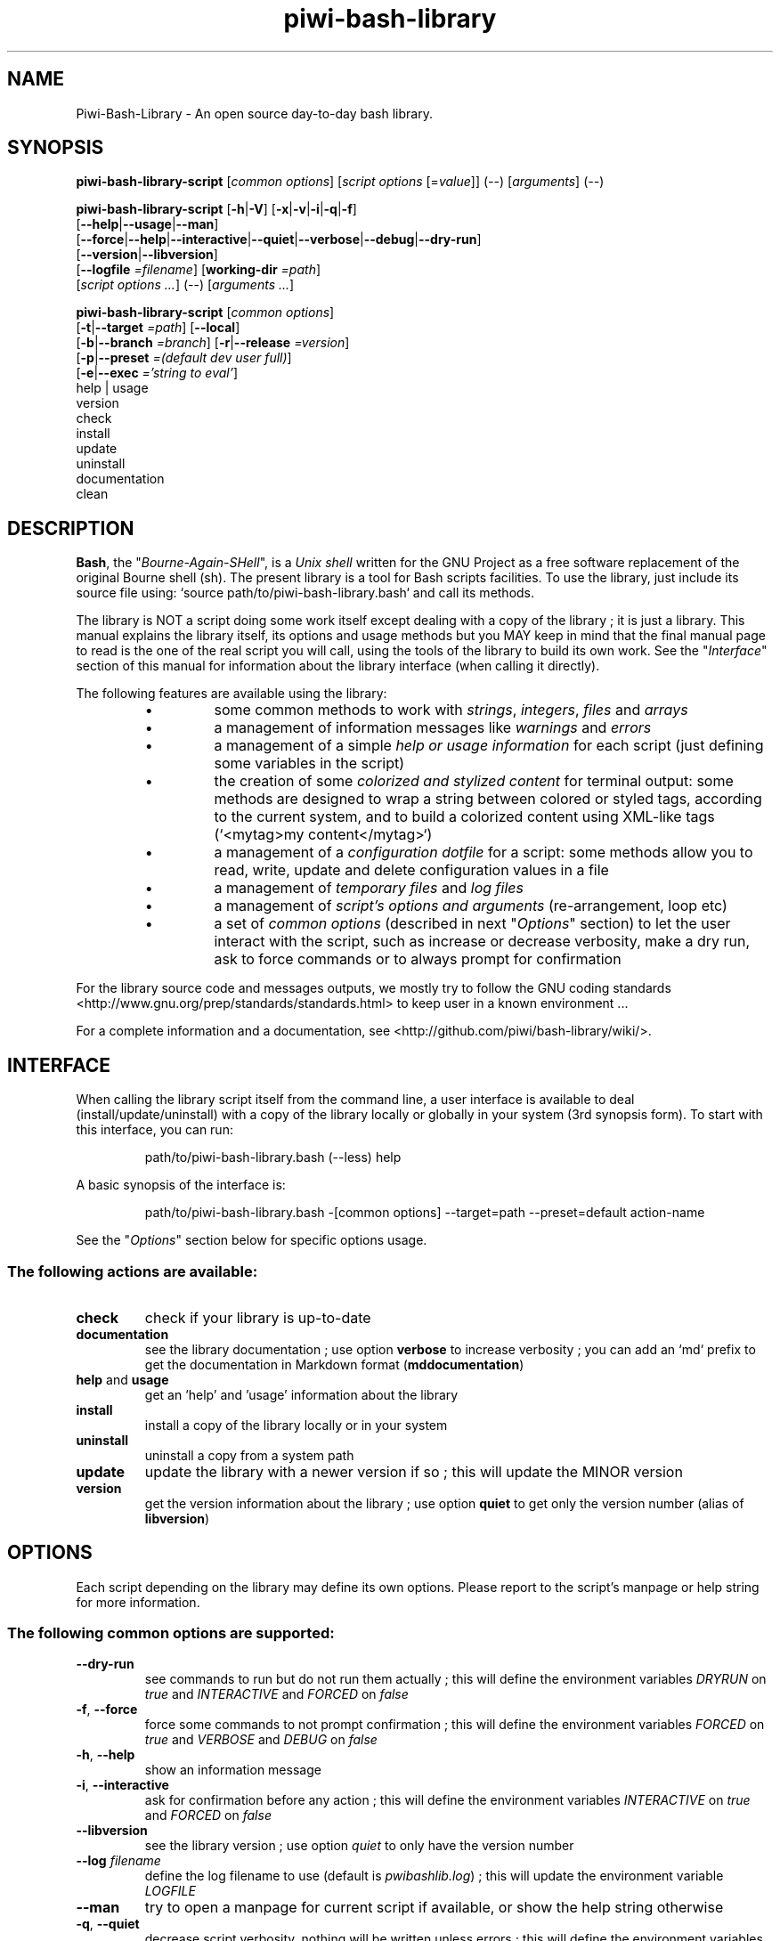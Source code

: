 .\" author: Pierre Cassat
.TH  "piwi-bash-library" "3" "2014-12-21" "Version 0.3.0-dev" "Piwi-Bash-Library Manual"
.SH NAME
.PP
Piwi-Bash-Library - An open source day-to-day bash library.
.SH SYNOPSIS
.PP
\fBpiwi-bash-library-script\fP [\fIcommon options\fP] [\fIscript options\fP [=\fIvalue\fP]] (\fI--\fP) [\fIarguments\fP] (\fI--\fP)
.PP
\fBpiwi-bash-library-script\fP  [\fB-h\fP|\fB-V\fP]  [\fB-x\fP|\fB-v\fP|\fB-i\fP|\fB-q\fP|\fB-f\fP]
    [\fB--help\fP|\fB--usage\fP|\fB--man\fP]
    [\fB--force\fP|\fB--help\fP|\fB--interactive\fP|\fB--quiet\fP|\fB--verbose\fP|\fB--debug\fP|\fB--dry-run\fP]
    [\fB--version\fP|\fB--libversion\fP]
    [\fB--logfile\fP \fI=filename\fP] [\fBworking-dir\fP \fI=path\fP]
        [\fIscript options ...\fP]  (--)  [\fIarguments ...\fP]
.PP
\fBpiwi-bash-library-script\fP  [\fIcommon options\fP] 
    [\fB-t\fP|\fB--target\fP \fI=path\fP]  [\fB--local\fP]
    [\fB-b\fP|\fB--branch\fP \fI=branch\fP]  [\fB-r\fP|\fB--release\fP \fI=version\fP]
    [\fB-p\fP|\fB--preset\fP \fI=(default dev user full)\fP]
    [\fB-e\fP|\fB--exec\fP \fI='string to eval'\fP]
        help | usage
        version
        check
        install
        update
        uninstall
        documentation
        clean
.SH DESCRIPTION
.PP
\fBBash\fP, the "\fIBourne-Again-SHell\fP", is a \fIUnix shell\fP written for the GNU Project as a
free software replacement of the original Bourne shell (sh). The present library is a tool
for Bash scripts facilities. To use the library, just include its source file using:
`\fSsource path/to/piwi-bash-library.bash\fP` and call its methods.
.PP
The library is NOT a script doing some work itself except dealing with a copy of the library
; it is just a library. This manual explains the library itself, its options and
usage methods but you MAY keep in mind that the final manual page to read is the one of
the real script you will call, using the tools of the library to build its own work. See the
"\fIInterface\fP" section of this manual for information about the library interface (when calling
it directly).
.PP
The following features are available using the library:
.RS
.IP \(bu 
some common methods to work with \fIstrings\fP, \fIintegers\fP, \fIfiles\fP and \fIarrays\fP
.IP \(bu 
a management of information messages like \fIwarnings\fP and \fIerrors\fP
.IP \(bu 
a management of a simple \fIhelp or usage information\fP for each script (just defining some variables
in the script)
.IP \(bu 
the creation of some \fIcolorized and stylized content\fP for terminal output: some methods are designed
to wrap a string between colored or styled tags, according to the current system,
and to build a colorized content using XML-like tags (`\fS<mytag>my content</mytag>\fP`)
.IP \(bu 
a management of a \fIconfiguration dotfile\fP for a script: some methods allow you to read, write,
update and delete configuration values in a file
.IP \(bu 
a management of \fItemporary files\fP and \fIlog files\fP
.IP \(bu 
a management of \fIscript's options and arguments\fP (re-arrangement, loop etc)
.IP \(bu 
a set of \fIcommon options\fP (described in next "\fIOptions\fP" section) to let the user interact
with the script, such as increase or decrease verbosity, make a dry run, ask to force 
commands or to always prompt for confirmation
.RE
.PP
For the library source code and messages outputs, we mostly try to follow the
GNU coding standards <http://www.gnu.org/prep/standards/standards.html> to keep user in
a known environment ...
.PP
For a complete information and a documentation, see <http://github.com/piwi/bash-library/wiki/>.
.SH INTERFACE
.PP
When calling the library script itself from the command line, a user interface is available to
deal (install/update/uninstall) with a copy of the library locally or globally in your 
system (3rd synopsis form). To start with this interface, you can run:
.RS

.EX
path/to/piwi-bash-library.bash (--less) help
.EE
.RE
.PP
A basic synopsis of the interface is:
.RS

.EX
path/to/piwi-bash-library.bash -[common options] --target=path --preset=default action-name
.EE
.RE
.PP
See the "\fIOptions\fP" section below for specific options usage.
.SS The following actions are available:
.TP
\fBcheck\fP
check if your library is up-to-date
.TP
\fBdocumentation\fP
see the library documentation ; use option \fBverbose\fP to increase verbosity ; you can
add an `\fSmd\fP` prefix to get the documentation in Markdown format (\fBmddocumentation\fP)
.TP
\fBhelp\fP and \fBusage\fP
get an 'help' and 'usage' information about the library
.TP
\fBinstall\fP
install a copy of the library locally or in your system
.TP
\fBuninstall\fP
uninstall a copy from a system path
.TP
\fBupdate\fP
update the library with a newer version if so ; this will update the MINOR version
.TP
\fBversion\fP
get the version information about the library ; use option \fBquiet\fP to get only
the version number (alias of \fBlibversion\fP)
.SH OPTIONS
.PP
Each script depending on the library may define its own options. Please report to the script's
manpage or help string for more information.
.SS The following common options are supported:
.TP
\fB--dry-run\fP
see commands to run but do not run them actually ; this will define the environment variables 
\fIDRYRUN\fP on \fItrue\fP and \fIINTERACTIVE\fP and \fIFORCED\fP on \fIfalse\fP
.TP
\fB-f\fP, \fB--force\fP
force some commands to not prompt confirmation ; this will define the environment
variables \fIFORCED\fP on \fItrue\fP and \fIVERBOSE\fP and \fIDEBUG\fP on \fIfalse\fP
.TP
\fB-h\fP, \fB--help\fP
show an information message
.TP
\fB-i\fP, \fB--interactive\fP
ask for confirmation before any action ; this will define the environment variables
\fIINTERACTIVE\fP on \fItrue\fP and \fIFORCED\fP on \fIfalse\fP
.TP
\fB--libversion\fP
see the library version ; use option \fIquiet\fP to only have the version number
.TP
\fB--log\fP \fIfilename\fP
define the log filename to use (default is \fIpwibashlib.log\fP) ; this will update
the environment variable \fILOGFILE\fP
.TP
\fB--man\fP
try to open a manpage for current script if available, or show the help string otherwise
.TP
\fB-q\fP, \fB--quiet\fP
decrease script verbosity, nothing will be written unless errors ; this will define
the environment variables \fIVERBOSE\fP on \fIfalse\fP and \fIQUIET\fP on \fItrue\fP
.TP
\fB-v\fP, \fB--verbose\fP
increase script verbosity ; this will define the environment variables \fIVERBOSE\fP on \fItrue\fP
and \fIQUIET\fP on \fIfalse\fP
.TP
\fB-V\fP, \fB--version\fP
see the script version when available ; use option \fBquiet\fP to only have the version number
.TP
\fB--working-dir\fP \fIpath\fP
redefine the working directory (default is \fIpwd\fP) ; the `\fSpath\fP` argument must exist ; this will update
the environment variable \fIWORKINGDIR\fP
.TP
\fB-x\fP, \fB--debug\fP
enable debug mode ; this will define the environment variables \fIDEBUG\fP and \fIVERBOSE\fP on \fItrue\fP
and \fIQUIET\fP on \fIfalse\fP
.TP
\fB--usage\fP
show a quick usage information
.PP
You can group short options like `\fS-xc\fP`, set an option argument like `\fS-d(=)value\fP` or
`\fS--long=value\fP` and use `\fS--\fP` to explicitly specify the end of the script options.
Options are treated in the command line order (`\fS-vq\fP` will finally retain `\fS-q\fP`).
.PP
You can mix short options, long options and script arguments at your convenience.
.PP
In some cases, you can use an automatic long option named as a program like `\fS--less\fP` for the
"less" program. If this program is installed in the system, it will be used for certain
option rendering. For instance, a long "help" output can be loaded via `\fSless\fP` running:
.RS

.EX
piwi-bash-library-script -h --less
.EE
.RE
.SS Specific options of the library's interface:
.PP
Calling the library script itself to use its interface, you can use the following options:
.TP
\fB-b\fP, \fB--branch\fP \fIname\fP
defines the GIT branch to use from the remote repository ; the branch MUST exist in the
repository ; it defaults to "\fImaster\fP"
.TP
\fB-e\fP, \fB--exec\fP \fI\'bash string to evaluate'\fP
a bash raw script string to evaluate in library's environment ; the execution will stop
after the `\fSevaluate\fP` process (exclusive action) and exit with its last status
.TP
\fB--local\fP
defines the current directory as target directory (alias of \fBtarget=pwd\fP)
.TP
\fB-p\fP, \fB--preset\fP \fItype\fP
defines the preset type to use for an installation ; can be "\fIdefault\fP" (default value),
"\fIuser\fP", "\fIdev\fP" or "\fIfull\fP" ; the value of this option will be used to define the
files to install ; see the "\fIFiles\fP" section below for more information
.TP
\fB-r\fP, \fB--release\fP \fIversion_number\fP
defines the GIT version tag to use from the remote repository ; the release MUST exist in the
repository ; default behavior follows the \fBbranch\fP option
.TP
\fB-t\fP, \fB--target\fP \fIpath\fP
defines the target directory of a copy installation ; if it does not exist, `\fSpath\fP` will
be created ; it defaults to current path (`\fS$HOME/bin\fP`)
.SH ENVIRONMENT
.PP
The library defines the followings environment variables:
.TP
COLOR_LIGHT COLOR_DARK COLOR_INFO COLOR_NOTICE COLOR_WARNING COLOR_ERROR COLOR_COMMENT
a set of predefined colors
.TP
VERBOSE QUIET DEBUG INTERACTIVE FORCED
the library flags, activated by script common options (see previous section)
.TP
USEROS USERSHELL SHELLVERSION
the current user operating system, binary shell in use and bash version
.TP
NAME VERSION DATE DESCRIPTION_USAGE LICENSE_USAGE HOMEPAGE_USAGE SYNOPSIS_USAGE OPTIONS_USAGE
these are used to build the help information of the scripts ; they may be defined for each script
.TP
SYNOPSIS_MANPAGE DESCRIPTION_MANPAGE OPTIONS_MANPAGE EXAMPLES_MANPAGE EXIT_STATUS_MANPAGE FILES_MANPAGE ENVIRONMENT_MANPAGE COPYRIGHT_MANPAGE BUGS_MANPAGE AUTHOR_MANPAGE SEE_ALSO_MANPAGE
these are used to build man-pages and help information ; they may be defined for each script
.TP
NAME VERSION DATE PRESENTATION COPYRIGHT LICENSE SOURCES ADDITIONAL_INFO
these are used to build the version string of the scripts ; they may be defined for each script
.TP
SCRIPT_OPTS SCRIPT_ARGS SCRIPT_PROGRAMS OPTIONS_ALLOWED LONG_OPTIONS_ALLOWED ARGIND ARGUMENT
these are used for options and arguments ; see the documentation for more informations
.TP
LOREMIPSUM LOREMIPSUM_SHORT LOREMIPSUM_MULTILINE
these are defined for tests with sample strings
.TP
CMD_OUT CMD_ERR CMD_STATUS
these are defined after usage of the `\fSevaluate()\fP` method or derivatives with respectively the STDOUT, STDERR and
exit STATUS of the evaluated command
.SH EXIT STATUS
.PP
The library defines and uses some specific error status:
.TP
\fIE_ERROR\fP = \fB90\fP
classic error
.TP
\fIE_OPTS\fP = \fB81\fP
script options error
.TP
\fIE_CMD\fP = \fB82\fP
missing command error
.TP
\fIE_PATH\fP = \fB83\fP
path not found error
.SH FILES
.TP
\fBpiwi-bash-library.bash\fP | \fBpiwi-bash-library\fP
the standalone library source file
.TP
\fBpiwi-bash-library.man\fP
the manpage of the library, installed in section 3 of system manpages for global installation
.TP
\fBpiwi-bash-library-README.md\fP (optional)
the standard README file of the version installed (Markdown syntax) ; it is installed
by the interface using the "user" or "full" presets
.TP
\fBpiwi-bash-library-DOC.md\fP (optional)
the development documentation file of the version installed (Markdown syntax) ; it
is installed by the interface using the "dev" or "full" presets
.SH LICENSE
.PP
Copyleft (ↄ) 2013-2015, Pierre Cassat & contributors
<http://e-piwi.fr/> - Some rights reserved.
.PP
This program is free software: you can redistribute it and/or modify
it under the terms of the GNU General Public License as published by
the Free Software Foundation, either version 3 of the License, or
(at your option) any later version.
.PP
This program is distributed in the hope that it will be useful,
but WITHOUT ANY WARRANTY; without even the implied warranty of
MERCHANTABILITY or FITNESS FOR A PARTICULAR PURPOSE. See the
GNU General Public License for more details.
.PP
You should have received a copy of the GNU General Public License
along with this program. If not, see <http://www.gnu.org/licenses/>.
.PP
For sources & updates, see <http://github.com/piwi/bash-library>.
.PP
For documentation, see <http://github.com/piwi/bash-library/wiki/>.
.PP
To read GPL-3.0 license conditions, see <http://www.gnu.org/licenses/gpl-3.0.html>.
.SH BUGS
.PP
To transmit bugs, see <http://github.com/piwi/bash-library/issues>.
.SH AUTHOR
.PP
The \fIpiwi-bash-library\fP is created and maintained by Pierre Cassat 
(piwi - <http://e-piwi.fr/> - <me [at] e-piwi.fr>) & contributors.
.SH SEE ALSO
.PP
bash(1), sed(1), grep(1), printf(1), echo(1), tput(1), uname(1), getopt(1), getopts(1)

